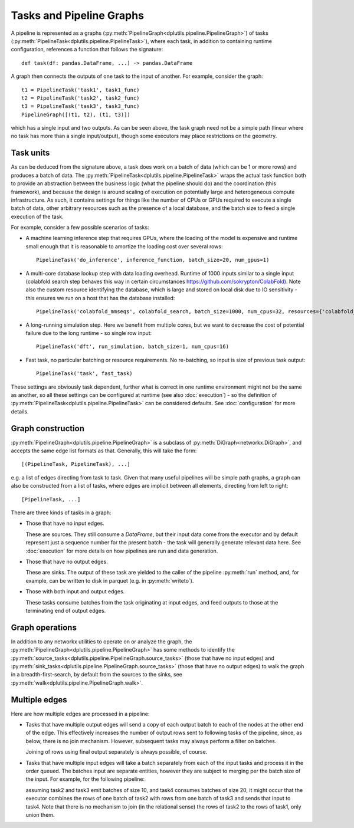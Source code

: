 Tasks and Pipeline Graphs
=========================

A pipeline is represented as a graphs (:py:meth:`PipelineGraph<dplutils.pipeline.PipelineGraph>`) of tasks
(:py:meth:`PipelineTask<dplutils.pipeline.PipelineTask>`), where each task, in addition to containing runtime
configuration, references a function that follows the signature::

  def task(df: pandas.DataFrame, ...) -> pandas.DataFrame

A graph then connects the outputs of one task to the input of another. For example, consider the graph::

  t1 = PipelineTask('task1', task1_func)
  t2 = PipelineTask('task2', task2_func)
  t3 = PipelineTask('task3', task3_func)
  PipelineGraph([(t1, t2), (t1, t3)])

.. graphviz::

   digraph test {
     rankdir=LR
     task1 -> task2
     task1 -> task3
   }

which has a single input and two outputs. As can be seen above, the task graph need not be a simple path (linear where
no task has more than a single input/output), though some executors may place restrictions on the geometry.

Task units
----------

As can be deduced from the signature above, a task does work on a batch of data (which can be 1 or more rows) and
produces a batch of data. The :py:meth:`PipelineTask<dplutils.pipeline.PipelineTask>` wraps the actual task function
both to provide an abstraction between the business logic (what the pipeline should do) and the coordination (this
framework), and because the design is around scaling of execution on potentially large and heterogeneous compute
infrastructure. As such, it contains settings for things like the number of CPUs or GPUs required to execute a single
batch of data, other arbitrary resources such as the presence of a local database, and the batch size to feed a single
execution of the task.

For example, consider a few possible scenarios of tasks:

* A machine learning inference step that requires GPUs, where the loading of the model is expensive and runtime small
  enough that it is reasonable to amortize the loading cost over several rows::

    PipelineTask('do_inference', inference_function, batch_size=20, num_gpus=1)

* A multi-core database lookup step with data loading overhead. Runtime of 1000 inputs similar to a single input
  (colabfold search step behaves this way in certain circumstances https://github.com/sokrypton/ColabFold). Note also
  the custom resource identifying the database, which is large and stored on local disk due to IO sensitivity - this
  ensures we run on a host that has the database installed::

    PipelineTask('colabfold_mmseqs', colabfold_search, batch_size=1000, num_cpus=32, resources={'colabfold_db': 0.01})

* A long-running simulation step. Here we benefit from multiple cores, but we want to decrease the cost of potential
  failure due to the long runtime - so single row input::

    PipelineTask('dft', run_simulation, batch_size=1, num_cpus=16)

* Fast task, no particular batching or resource requirements. No re-batching, so input is size of previous task output::

    PipelineTask('task', fast_task)


These settings are obviously task dependent, further what is correct in one runtime environment might not be the same as
another, so all these settings can be configured at runtime (see also :doc:`execution`) - so the definition of
:py:meth:`PipelineTask<dplutils.pipeline.PipelineTask>` can be considered defaults. See :doc:`configuration` for more
details.


Graph construction
------------------

:py:meth:`PipelineGraph<dplutils.pipeline.PipelineGraph>` is a subclass of :py:meth:`DiGraph<networkx.DiGraph>`, and
accepts the same edge list formats as that. Generally, this will take the form::

  [(PipelineTask, PipelineTask), ...]

e.g. a list of edges directing from task to task. Given that many useful pipelines will be simple path graphs, a graph
can also be constructed from a list of tasks, where edges are implicit between all elements, directing from left to
right::

  [PipelineTask, ...]

There are three kinds of tasks in a graph:

* Those that have no input edges.

  These are sources. They still consume a `DataFrame`, but their input data come from the executor and by default
  represent just a sequence number for the present batch - the task will generally generate relevant data here. See
  :doc:`execution` for more details on how pipelines are run and data generation.

* Those that have no output edges.

  These are sinks. The output of these task are yielded to the caller of the pipeline :py:meth:`run` method, and, for example, can
  be written to disk in parquet (e.g. in :py:meth:`writeto`).

* Those with both input and output edges.

  These tasks consume batches from the task originating at input edges, and feed outputs to those at the terminating end
  of output edges.


Graph operations
----------------

In addition to any networkx utilities to operate on or analyze the graph, the
:py:meth:`PipelineGraph<dplutils.pipeline.PipelineGraph>` has some methods to identify the
:py:meth:`source_tasks<dplutils.pipeline.PipelineGraph.source_tasks>` (those that have no input edges) and
:py:meth:`sink_tasks<dplutils.pipeline.PipelineGraph.source_tasks>` (those that have no output edges) to walk the graph
in a breadth-first-search, by default from the sources to the sinks, see :py:meth:`walk<dplutils.pipeline.PipelineGraph.walk>`.


Multiple edges
--------------

Here are how multiple edges are processed in a pipeline:

* Tasks that have multiple output edges will send a copy of each output batch to each of the nodes at the other end of
  the edge. This effectively increases the number of output rows sent to following tasks of the pipeline, since, as
  below, there is no join mechanism. However, subsequent tasks may always perform a filter on batches.

  Joining of rows using final output separately is always possible, of course.

* Tasks that have multiple input edges will take a batch separately from each of the input tasks and process it in the
  order queued. The batches input are separate entities, however they are subject to merging per the batch size of the
  input. For example, for the following pipeline:

  .. graphviz::

     digraph test {
       rankdir=LR
       task1 -> task2
       task1 -> task3
       task3 -> task4
       task2 -> task4
     }

  assuming task2 and task3 emit batches of size 10, and task4 consumes batches of size 20, it might occur that the
  executor combines the rows of one batch of task2 with rows from one batch of task3 and sends that input to task4. Note
  that there is no mechanism to join (in the relational sense) the rows of task2 to the rows of task1, only union them.
